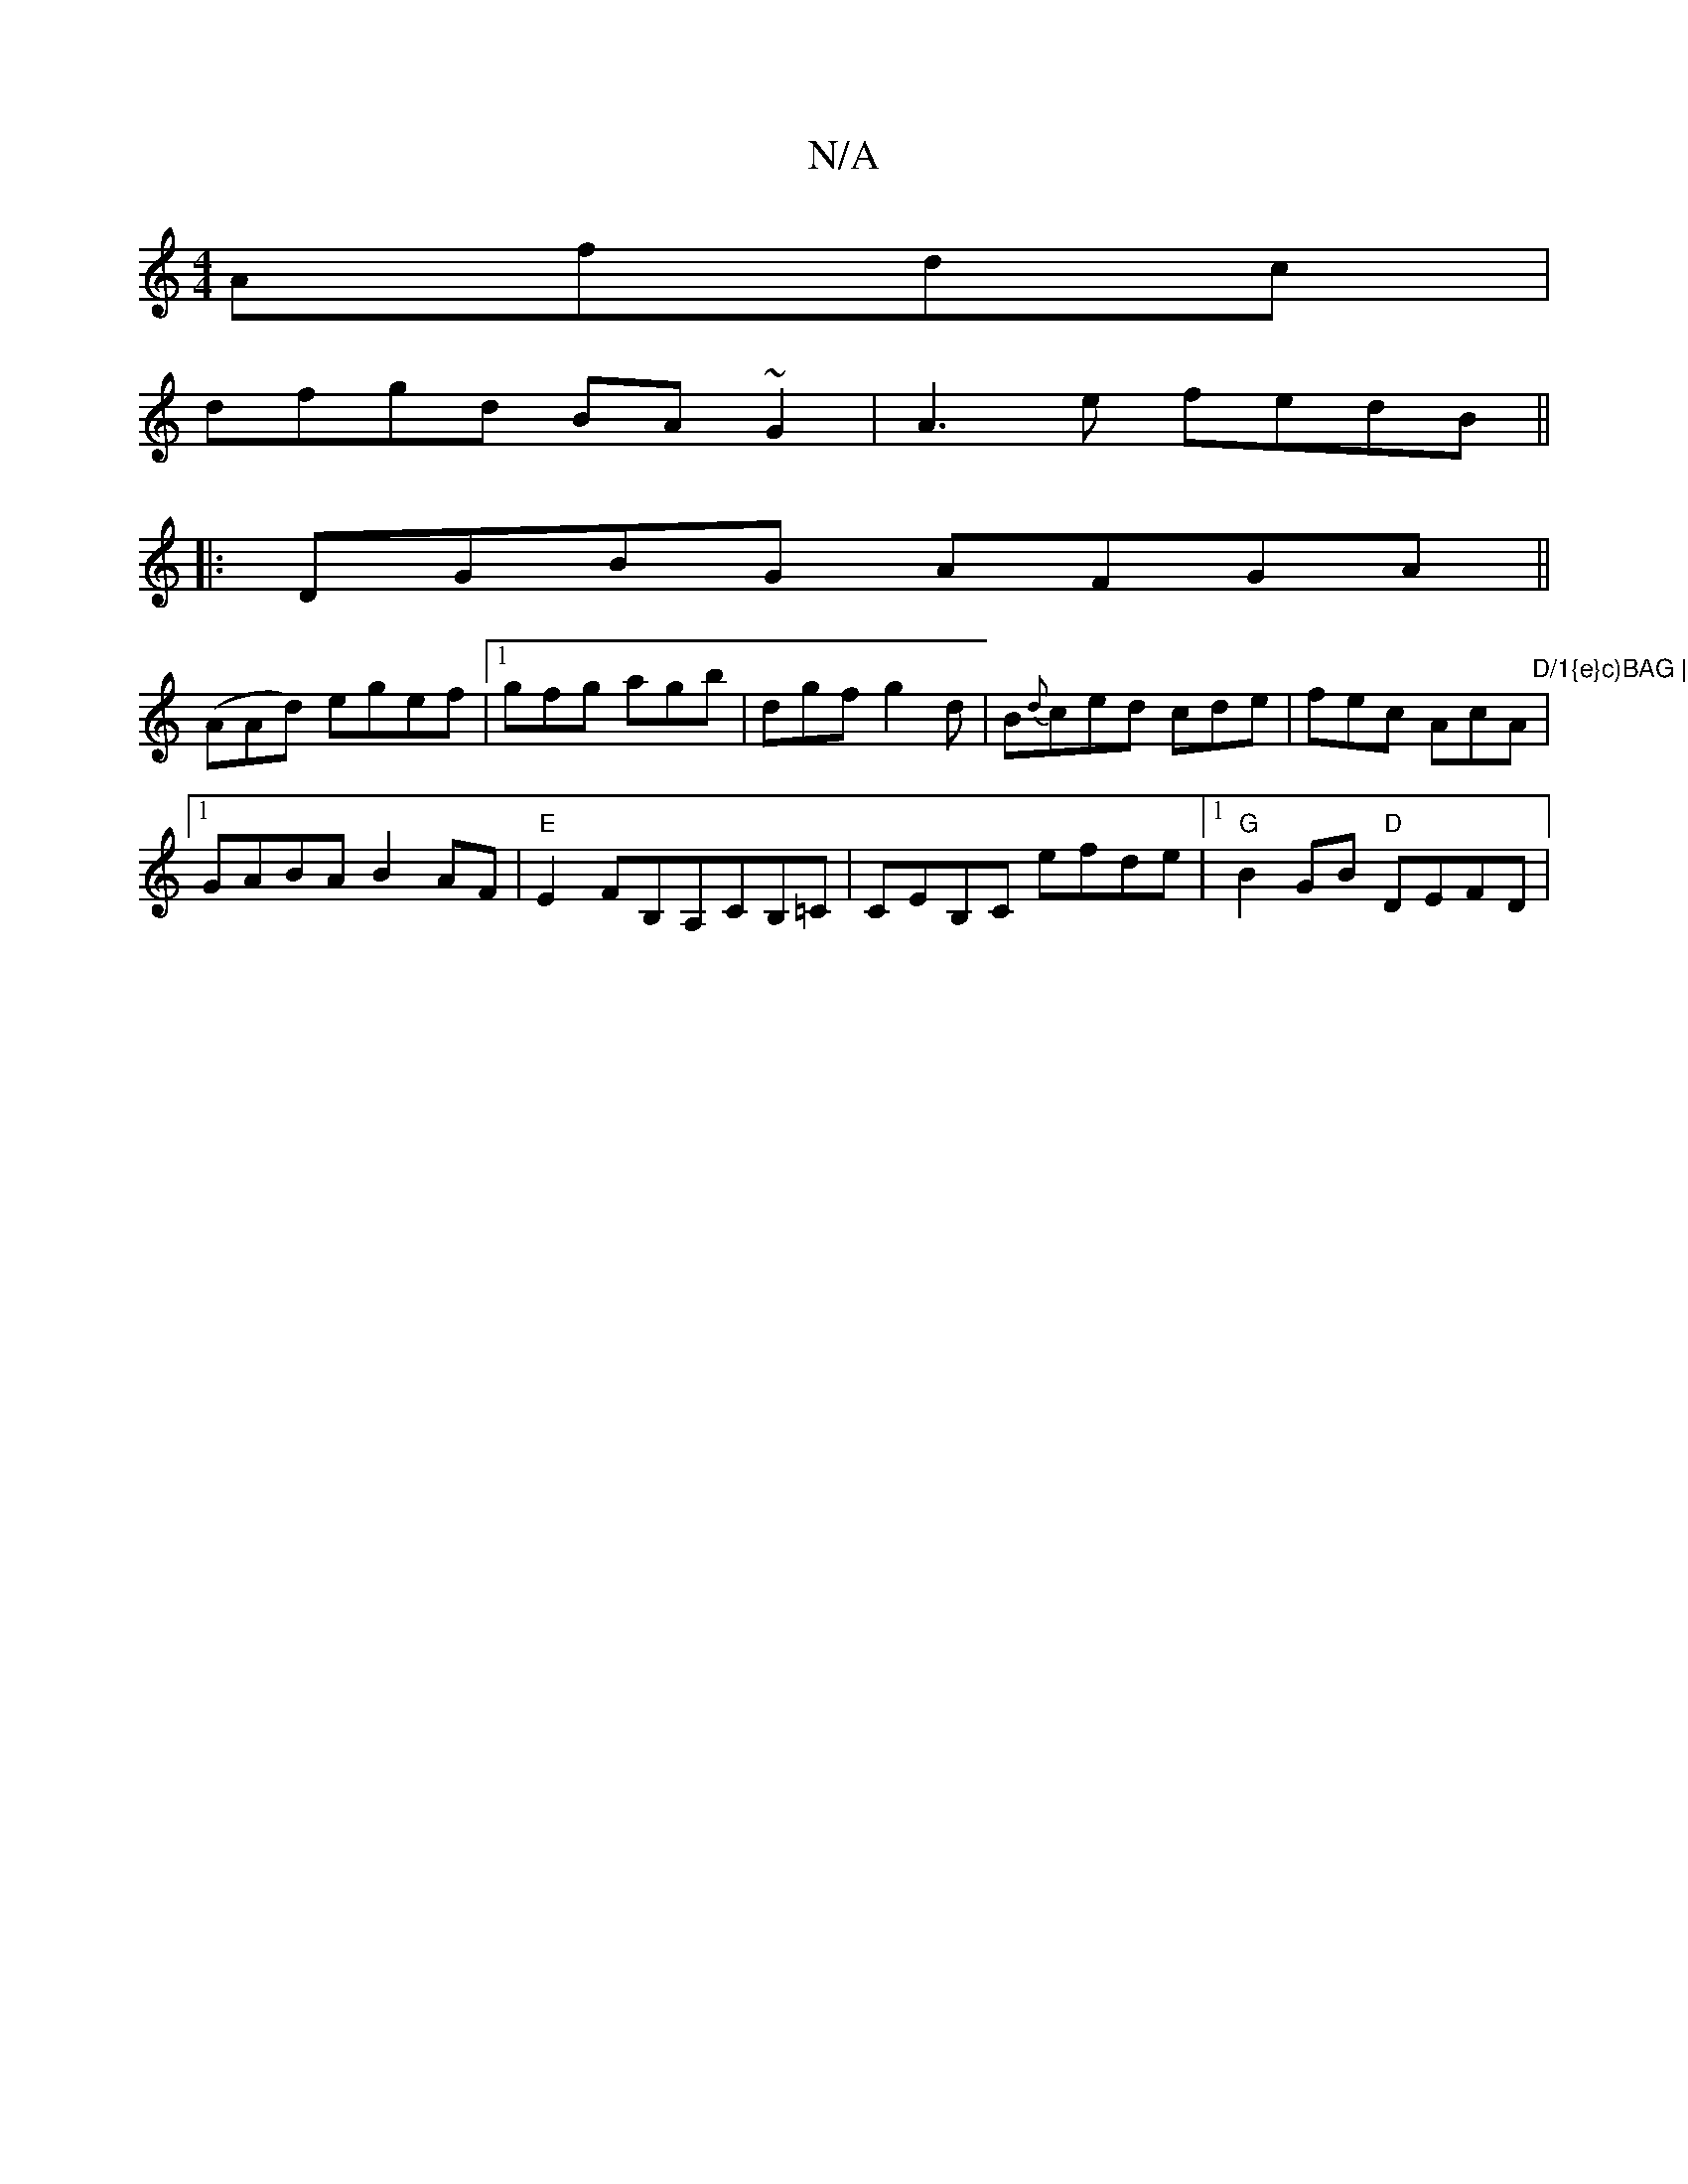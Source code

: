 X:1
T:N/A
M:4/4
R:N/A
K:Cmajor
 Afdc|
dfgd BA~G2|A3e fedB||
|:DGBG AFGA||
(AAd) egef|1 gfg agb|dgf g2d|B{d}ced cde|fec AcA|"D/1{e}c)BAG | Bcd BG/G/F | AcA cAA| Bdd BAG:|
[1 GABA B2AF|"E"E2FB,A,CB,=C|CEB,C efde|1 "G"B2GB "D"DEFD| "D